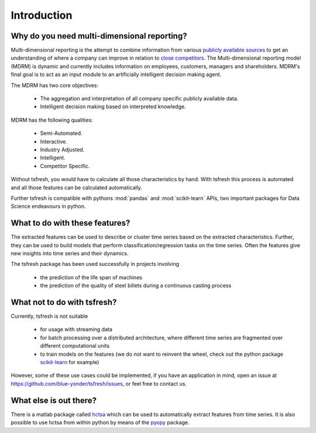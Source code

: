 Introduction
============

Why do you need multi-dimensional reporting?
---------------------------------------------

Multi-dimensional reporting is the attempt to combine information from various `publicly available sources <http://4d.readthedocs.io/en/latest/text/quick_start.html#public-sources>`_  to get an understanding of where a company can improve in relation to `close competitors <http://scikit-learn.org/stable/>`_. The Multi-dimensional reporting model (MDRM) is dynamic and currently includes information on employees, customers, managers and shareholders. MDRM's final goal is to act as an input module to an artificially intelligent decision making agent. 

.. image:: ../images/introduction_mdrm.png
   :scale: 70 %
   :alt: the time series
   :align: center

The MDRM has two core objectives:

    * The aggregation and interpretation of all company specific publicly available data. 
    * Intelligent decision making based on interpreted knowledge. 

MDRM has the following qualities:

    * Semi-Automated. 
    * Interactive.
    * Industry Adjusted.
    * Intelligent. 
    * Competitor Specific. 

.. image:: ../images/introduction_sample.png
   :scale: 70 %
   :alt: some characteristics of the time series
   :align: center

Without tsfresh, you would have to calculate all those characteristics by hand. With tsfresh this process is automated
and all those features can be calculated automatically.

Further tsfresh is compatible with pythons :mod:`pandas` and :mod:`scikit-learn` APIs, two important packages for Data
Science endeavours in python.

What to do with these features?
-------------------------------

The extracted features can be used to describe or cluster time series based on the extracted characteristics.
Further, they can be used to build models that perform classification/regression tasks on the time series.
Often the features give new insights into time series and their dynamics.

The tsfresh package has been used successfully in projects involving

    * the prediction of the life span of machines
    * the prediction of the quality of steel billets during a continuous casting process

What not to do with tsfresh?
----------------------------

Currently, tsfresh is not suitable

    * for usage with streaming data
    * for batch processing over a distributed architecture, where different time series are fragmented over different
      computational units
    * to train models on the features (we do not want to reinvent the wheel, check out the python package
      `scikit-learn <http://scikit-learn.org/stable/>`_ for example)

However, some of these use cases could be implemented, if you have an application in mind, open
an issue at `<https://github.com/blue-yonder/tsfresh/issues>`_, or feel free to contact us.

What else is out there?
-----------------------

There is a matlab package called `hctsa <https://github.com/benfulcher/hctsa>`_ which can be used to automatically
extract features from time series.
It is also possible to use hctsa from within python by means of the `pyopy <https://github.com/strawlab/pyopy>`_
package.
